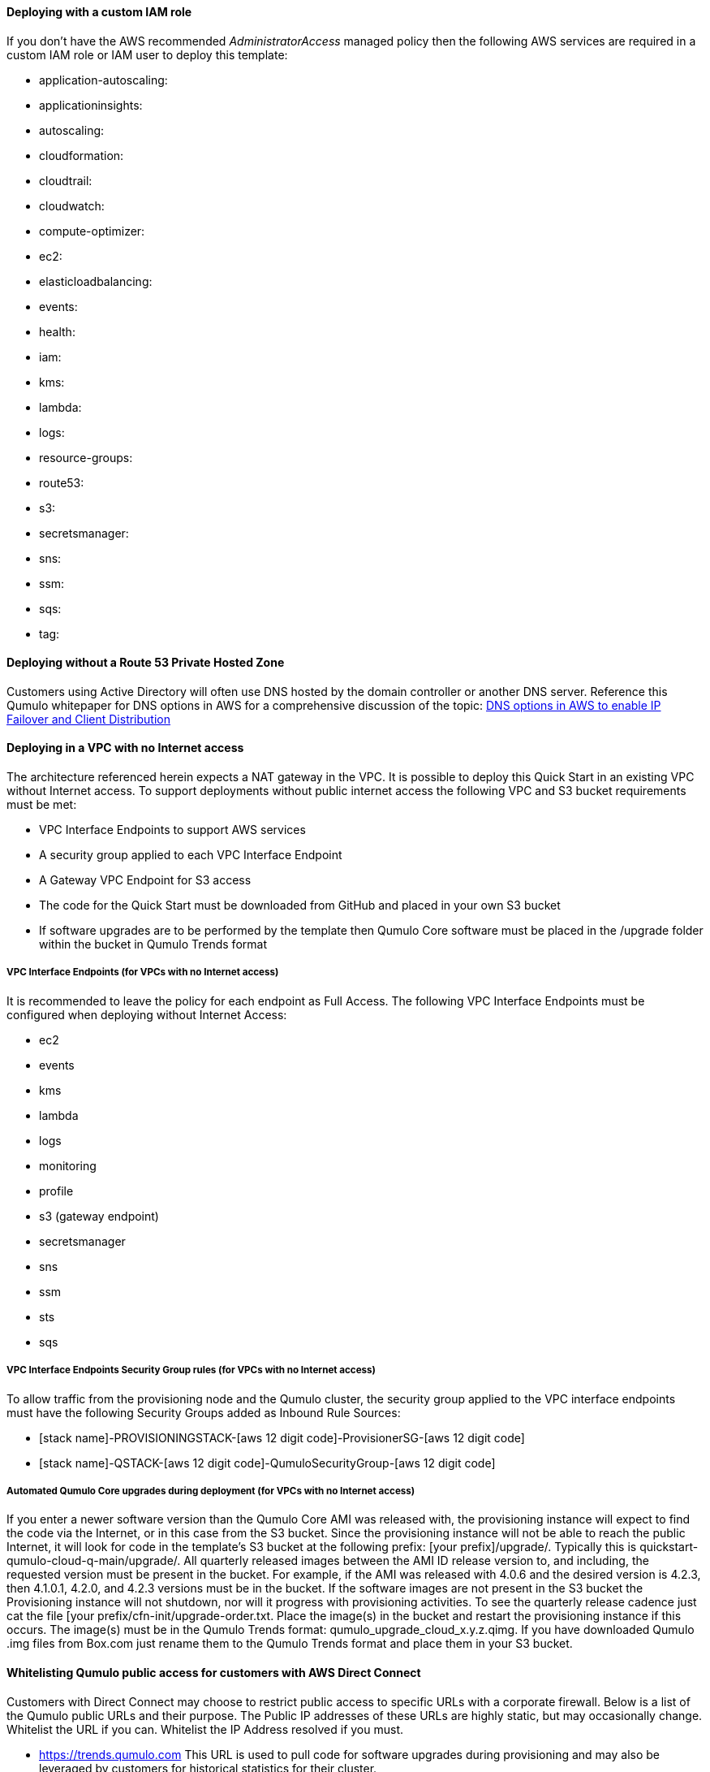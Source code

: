 // If no preparation is required, remove all content from here

//TODO Dave, This "pre-reqs.adoc" file is packed with implied task information that's not clear. Let's review together.

==== Deploying with a custom IAM role

//TODO Dave, What are the steps within this task? When do we do them?

If you don't have the AWS recommended _AdministratorAccess_ managed policy then the following AWS services are required in a custom IAM role or IAM user to deploy this template:

//TODO Dave, How do people find out if they have the recommended managed policy? 

//TODO Dave, Some of these items aren't services, as we call them above. What are all these?

* application-autoscaling:
* applicationinsights:
* autoscaling:
* cloudformation:
* cloudtrail:
* cloudwatch:
* compute-optimizer:
* ec2:
* elasticloadbalancing:
* events:
* health:
* iam:
* kms:
* lambda:
* logs:
* resource-groups:
* route53:
* s3:
* secretsmanager:
* sns:
* ssm:
* sqs:
* tag:

==== Deploying without a Route 53 Private Hosted Zone

//TODO Dave, For whom does this section apply? What are the steps within this task? When do people do them?

Customers using Active Directory will often use DNS hosted by the domain controller or another DNS server. Reference this Qumulo whitepaper for DNS options in AWS for a comprehensive discussion of the topic: https://qumulo.com/resources/qumulo-dns-options-in-aws/[DNS options in AWS to enable IP Failover and Client Distribution^]

==== Deploying in a VPC with no Internet access

//TODO Dave, For whom does this section apply? What are the steps within this task? When do people do them?

The architecture referenced herein expects a NAT gateway in the VPC. It is possible to deploy this Quick Start in an existing VPC without Internet access. To support deployments without public internet access the following VPC and S3 bucket requirements must be met:

* VPC Interface Endpoints to support AWS services
* A security group applied to each VPC Interface Endpoint
* A Gateway VPC Endpoint for S3 access
* The code for the Quick Start must be downloaded from GitHub and placed in your own S3 bucket
* If software upgrades are to be performed by the template then Qumulo Core software must be placed in the /upgrade folder within the bucket in Qumulo Trends format

===== VPC Interface Endpoints (for VPCs with no Internet access)

//TODO Dave, For whom does this section apply? What are the steps within this task? When do people do them?

It is recommended to leave the policy for each endpoint as Full Access. The following VPC Interface Endpoints must be configured when deploying without Internet Access:

* ec2
* events
* kms
* lambda 
* logs 
* monitoring 
* profile 
* s3 (gateway endpoint)
* secretsmanager
* sns
* ssm
* sts
* sqs

===== VPC Interface Endpoints Security Group rules (for VPCs with no Internet access)

//TODO Dave, For whom does this section apply? What are the steps within this task? When do people do them?

To allow traffic from the provisioning node and the Qumulo cluster, the security group applied to the VPC interface endpoints must have the following Security Groups added as Inbound Rule Sources:

* [stack name]-PROVISIONINGSTACK-[aws 12 digit code]-ProvisionerSG-[aws 12 digit code]
* [stack name]-QSTACK-[aws 12 digit code]-QumuloSecurityGroup-[aws 12 digit code]

===== Automated Qumulo Core upgrades during deployment (for VPCs with no Internet access)

//TODO Dave, For whom does this section apply? What are the steps within this task? When do people do them?

If you enter a newer software version than the Qumulo Core AMI was released with, the provisioning instance will expect to find the code via the Internet, or in this case from the S3 bucket.  Since the provisioning instance will not be able to reach the public Internet, it will look for code in the template’s S3 bucket at the following prefix: [your prefix]/upgrade/. Typically this is quickstart-qumulo-cloud-q-main/upgrade/. All quarterly released images between the AMI ID release version to, and including, the requested version must be present in the bucket. For example, if the AMI was released with 4.0.6 and the desired version is 4.2.3, then 4.1.0.1, 4.2.0, and 4.2.3 versions must be in the bucket. If the software images are not present in the S3 bucket the Provisioning instance will not shutdown, nor will it progress with provisioning activities. To see the quarterly release cadence just cat the file [your prefix/cfn-init/upgrade-order.txt. Place the image(s) in the bucket and restart the provisioning instance if this occurs. The image(s) must be in the Qumulo Trends format: qumulo_upgrade_cloud_x.y.z.qimg. If you have downloaded Qumulo .img files from Box.com just rename them to the Qumulo Trends format and place them in your S3 bucket.

==== Whitelisting Qumulo public access for customers with AWS Direct Connect

//TODO Dave, For whom does this section apply? What are the steps within this task? When do people do them? (AWS doesn't say "whitelist" any more.)

Customers with Direct Connect may choose to restrict public access to specific URLs with a corporate firewall.  Below is a list of the Qumulo public URLs and their purpose.  The Public IP addresses of these URLs are highly static, but may occasionally change. Whitelist the URL if you can. Whitelist the IP Address resolved if you must.

* https://trends.qumulo.com This URL is used to pull code for software upgrades during provisioning and may also be leveraged by customers for historical statistics for their cluster.
* https://missionq.qumulo.com This URL is used by the cluster to deliver statistics to Qumulo's remote monitoring service which is included free of charge in your Qumulo subscription.
* https://ep1.qumulo.com This URL is used by the cluster if you enable remote VPN support for Qumulo Customer Success.  This is disabled by default.
* https://monitor.qumulo.com This URL also leverages remote VPN support to deliver logs when collaborating with Qumulo Customer Success.